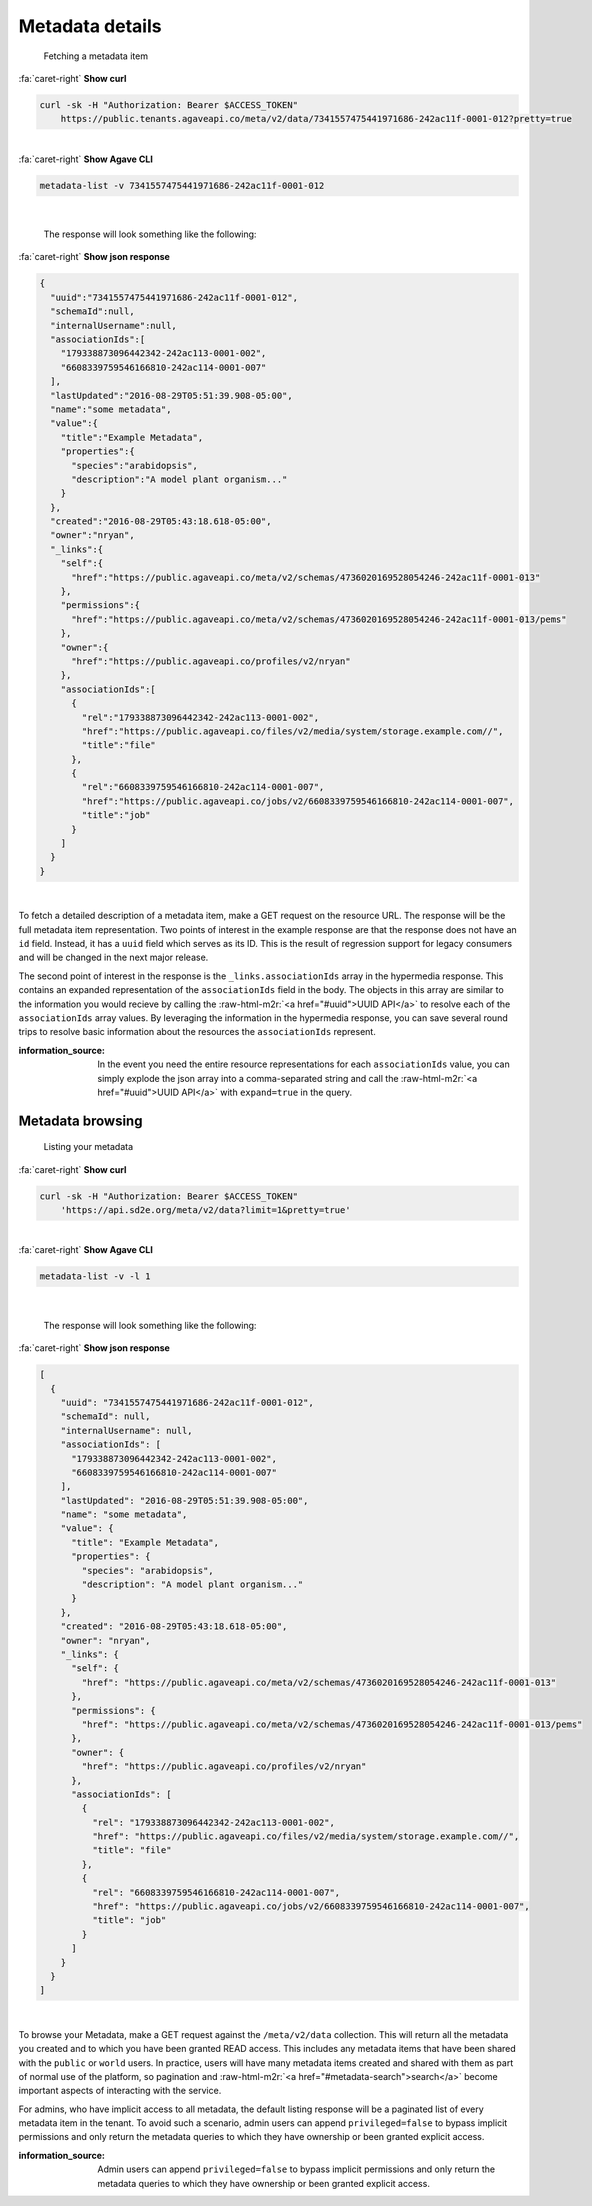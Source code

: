 .. role:: raw-html-m2r(raw)
   :format: html


Metadata details
================

..

   Fetching a metadata item

.. container:: foldable

     .. container:: header

        :fa:`caret-right`
        **Show curl**

     .. code-block:: shell

        curl -sk -H "Authorization: Bearer $ACCESS_TOKEN"
            https://public.tenants.agaveapi.co/meta/v2/data/7341557475441971686-242ac11f-0001-012?pretty=true
|

.. container:: foldable

     .. container:: header

        :fa:`caret-right`
        **Show Agave CLI**

     .. code-block:: shell

        metadata-list -v 7341557475441971686-242ac11f-0001-012
|

   The response will look something like the following:

.. container:: foldable

     .. container:: header

        :fa:`caret-right`
        **Show json response**

     .. code-block:: json

        {
          "uuid":"7341557475441971686-242ac11f-0001-012",
          "schemaId":null,
          "internalUsername":null,
          "associationIds":[
            "179338873096442342-242ac113-0001-002",
            "6608339759546166810-242ac114-0001-007"
          ],
          "lastUpdated":"2016-08-29T05:51:39.908-05:00",
          "name":"some metadata",
          "value":{
            "title":"Example Metadata",
            "properties":{
              "species":"arabidopsis",
              "description":"A model plant organism..."
            }
          },
          "created":"2016-08-29T05:43:18.618-05:00",
          "owner":"nryan",
          "_links":{
            "self":{
              "href":"https://public.agaveapi.co/meta/v2/schemas/4736020169528054246-242ac11f-0001-013"
            },
            "permissions":{
              "href":"https://public.agaveapi.co/meta/v2/schemas/4736020169528054246-242ac11f-0001-013/pems"
            },
            "owner":{
              "href":"https://public.agaveapi.co/profiles/v2/nryan"
            },
            "associationIds":[
              {
                "rel":"179338873096442342-242ac113-0001-002",
                "href":"https://public.agaveapi.co/files/v2/media/system/storage.example.com//",
                "title":"file"
              },
              {
                "rel":"6608339759546166810-242ac114-0001-007",
                "href":"https://public.agaveapi.co/jobs/v2/6608339759546166810-242ac114-0001-007",
                "title":"job"
              }
            ]
          }
        }
|


To fetch a detailed description of a metadata item, make a GET request on the resource URL. The response will be the full metadata item representation. Two points of interest in the example response are that the response does not have an ``id`` field. Instead, it has a ``uuid`` field which serves as its ID. This is the result of regression support for legacy consumers and will be changed in the next major release.

The second point of interest in the response is the ``_links.associationIds`` array in the hypermedia response. This contains an expanded representation of the ``associationIds`` field in the body. The objects in this array are similar to the information you would recieve by calling the :raw-html-m2r:`<a href="#uuid">UUID API</a>` to resolve each of the ``associationIds`` array values. By leveraging the information in the hypermedia response, you can save several round trips to resolve basic information about the resources the ``associationIds`` represent.

:information_source: In the event you need the entire resource representations for each ``associationIds`` value, you can simply explode the json array into a comma-separated string and call the :raw-html-m2r:`<a href="#uuid">UUID API</a>` with ``expand=true`` in the query.

Metadata browsing
-----------------

..

   Listing your metadata

.. container:: foldable

     .. container:: header

        :fa:`caret-right`
        **Show curl**

     .. code-block:: shell

        curl -sk -H "Authorization: Bearer $ACCESS_TOKEN"
            'https://api.sd2e.org/meta/v2/data?limit=1&pretty=true'
|

.. container:: foldable

     .. container:: header

        :fa:`caret-right`
        **Show Agave CLI**

     .. code-block:: plaintext

        metadata-list -v -l 1
|

   The response will look something like the following:

.. container:: foldable

     .. container:: header

        :fa:`caret-right`
        **Show json response**

     .. code-block:: json

        [
          {
            "uuid": "7341557475441971686-242ac11f-0001-012",
            "schemaId": null,
            "internalUsername": null,
            "associationIds": [
              "179338873096442342-242ac113-0001-002",
              "6608339759546166810-242ac114-0001-007"
            ],
            "lastUpdated": "2016-08-29T05:51:39.908-05:00",
            "name": "some metadata",
            "value": {
              "title": "Example Metadata",
              "properties": {
                "species": "arabidopsis",
                "description": "A model plant organism..."
              }
            },
            "created": "2016-08-29T05:43:18.618-05:00",
            "owner": "nryan",
            "_links": {
              "self": {
                "href": "https://public.agaveapi.co/meta/v2/schemas/4736020169528054246-242ac11f-0001-013"
              },
              "permissions": {
                "href": "https://public.agaveapi.co/meta/v2/schemas/4736020169528054246-242ac11f-0001-013/pems"
              },
              "owner": {
                "href": "https://public.agaveapi.co/profiles/v2/nryan"
              },
              "associationIds": [
                {
                  "rel": "179338873096442342-242ac113-0001-002",
                  "href": "https://public.agaveapi.co/files/v2/media/system/storage.example.com//",
                  "title": "file"
                },
                {
                  "rel": "6608339759546166810-242ac114-0001-007",
                  "href": "https://public.agaveapi.co/jobs/v2/6608339759546166810-242ac114-0001-007",
                  "title": "job"
                }
              ]
            }
          }
        ]
|


To browse your Metadata, make a GET request against the ``/meta/v2/data`` collection. This will return all the metadata you created and to which you have been granted READ access. This includes any metadata items that have been shared with the ``public`` or ``world`` users. In practice, users will have many metadata items created and shared with them as part of normal use of the platform, so pagination and :raw-html-m2r:`<a href="#metadata-search">search</a>` become important aspects of interacting with the service.

For admins, who have implicit access to all metadata, the default listing response will be a paginated list of every metadata item in the tenant. To avoid such a scenario, admin users can append ``privileged=false`` to bypass implicit permissions and only return the metadata queries to which they have ownership or been granted explicit access.

:information_source: Admin users can append ``privileged=false`` to bypass implicit permissions and only return the metadata queries to which they have ownership or been granted explicit access.
